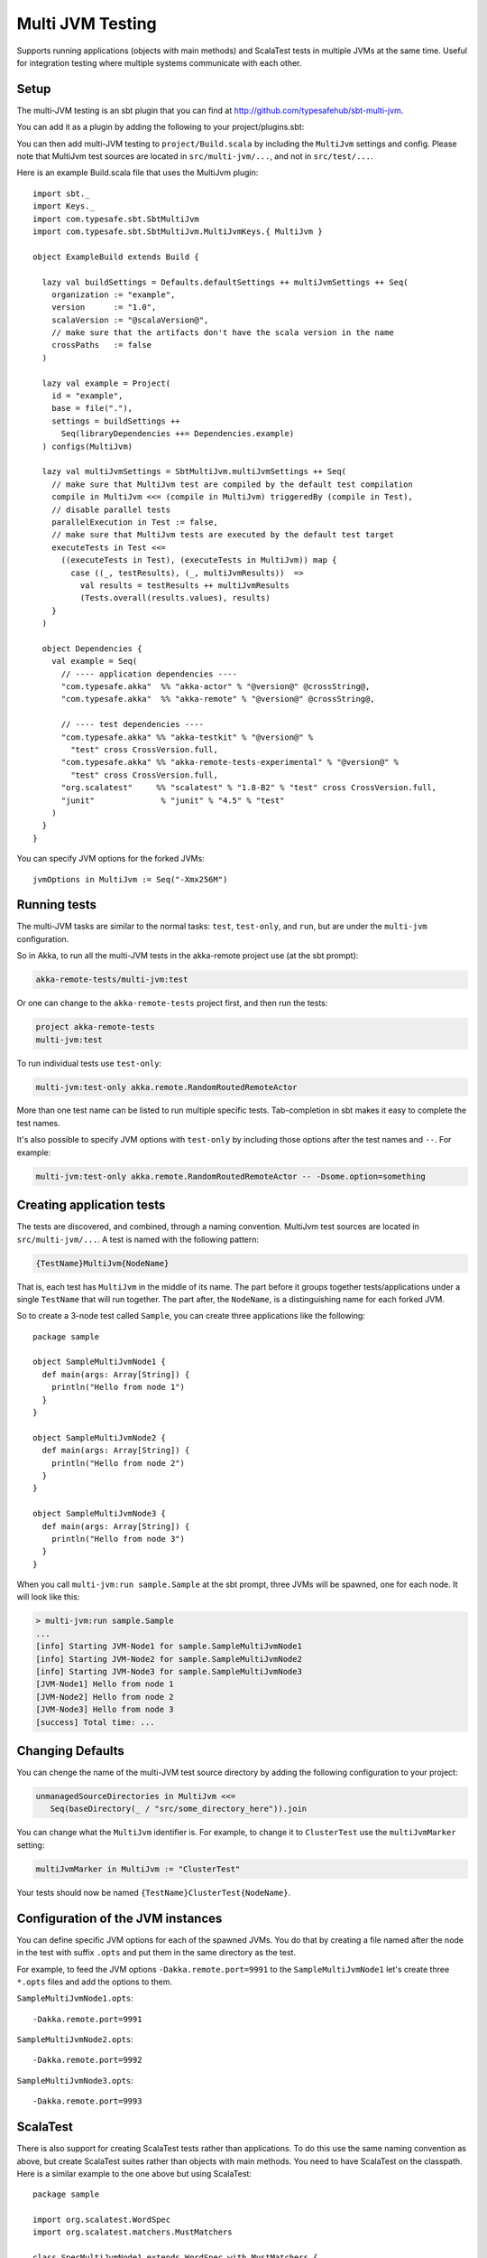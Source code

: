 
.. _multi-jvm-testing:

###################
 Multi JVM Testing
###################

Supports running applications (objects with main methods) and ScalaTest tests in multiple JVMs at the same time.
Useful for integration testing where multiple systems communicate with each other.

Setup
=====

The multi-JVM testing is an sbt plugin that you can find at `<http://github.com/typesafehub/sbt-multi-jvm>`_.

You can add it as a plugin by adding the following to your project/plugins.sbt:

.. includecode:: ../../../project/plugins.sbt#sbt-multi-jvm

You can then add multi-JVM testing to ``project/Build.scala`` by including the ``MultiJvm``
settings and config. Please note that MultiJvm test sources are located in ``src/multi-jvm/...``,
and not in ``src/test/...``.

Here is an example Build.scala file that uses the MultiJvm plugin:

.. parsed-literal::

   import sbt._
   import Keys._
   import com.typesafe.sbt.SbtMultiJvm
   import com.typesafe.sbt.SbtMultiJvm.MultiJvmKeys.{ MultiJvm }

   object ExampleBuild extends Build {

     lazy val buildSettings = Defaults.defaultSettings ++ multiJvmSettings ++ Seq(
       organization := "example",
       version      := "1.0",
       scalaVersion := "@scalaVersion@",
       // make sure that the artifacts don't have the scala version in the name
       crossPaths   := false
     )

     lazy val example = Project(
       id = "example",
       base = file("."),
       settings = buildSettings ++
         Seq(libraryDependencies ++= Dependencies.example)
     ) configs(MultiJvm)

     lazy val multiJvmSettings = SbtMultiJvm.multiJvmSettings ++ Seq(
       // make sure that MultiJvm test are compiled by the default test compilation
       compile in MultiJvm <<= (compile in MultiJvm) triggeredBy (compile in Test),
       // disable parallel tests
       parallelExecution in Test := false,
       // make sure that MultiJvm tests are executed by the default test target
       executeTests in Test <<=
         ((executeTests in Test), (executeTests in MultiJvm)) map {
           case ((_, testResults), (_, multiJvmResults))  =>
             val results = testResults ++ multiJvmResults
             (Tests.overall(results.values), results)
       }
     )

     object Dependencies {
       val example = Seq(
         // ---- application dependencies ----
         "com.typesafe.akka"  %% "akka-actor" % "@version@" @crossString@,
         "com.typesafe.akka"  %% "akka-remote" % "@version@" @crossString@,

         // ---- test dependencies ----
         "com.typesafe.akka" %% "akka-testkit" % "@version@" %
           "test" cross CrossVersion.full,
         "com.typesafe.akka" %% "akka-remote-tests-experimental" % "@version@" %
           "test" cross CrossVersion.full,
         "org.scalatest"     %% "scalatest" % "1.8-B2" % "test" cross CrossVersion.full,
         "junit"              % "junit" % "4.5" % "test"
       )
     }
   }

You can specify JVM options for the forked JVMs::

    jvmOptions in MultiJvm := Seq("-Xmx256M")


Running tests
=============

The multi-JVM tasks are similar to the normal tasks: ``test``, ``test-only``,
and ``run``, but are under the ``multi-jvm`` configuration.

So in Akka, to run all the multi-JVM tests in the akka-remote project use (at
the sbt prompt):

.. code-block:: none

   akka-remote-tests/multi-jvm:test

Or one can change to the ``akka-remote-tests`` project first, and then run the
tests:

.. code-block:: none

   project akka-remote-tests
   multi-jvm:test

To run individual tests use ``test-only``:

.. code-block:: none

   multi-jvm:test-only akka.remote.RandomRoutedRemoteActor

More than one test name can be listed to run multiple specific
tests. Tab-completion in sbt makes it easy to complete the test names.

It's also possible to specify JVM options with ``test-only`` by including those
options after the test names and ``--``. For example:

.. code-block:: none

    multi-jvm:test-only akka.remote.RandomRoutedRemoteActor -- -Dsome.option=something


Creating application tests
==========================

The tests are discovered, and combined, through a naming convention. MultiJvm test sources
are located in ``src/multi-jvm/...``. A test is named with the following pattern:

.. code-block:: none

    {TestName}MultiJvm{NodeName}

That is, each test has ``MultiJvm`` in the middle of its name. The part before
it groups together tests/applications under a single ``TestName`` that will run
together. The part after, the ``NodeName``, is a distinguishing name for each
forked JVM.

So to create a 3-node test called ``Sample``, you can create three applications
like the following::

    package sample

    object SampleMultiJvmNode1 {
      def main(args: Array[String]) {
        println("Hello from node 1")
      }
    }

    object SampleMultiJvmNode2 {
      def main(args: Array[String]) {
        println("Hello from node 2")
      }
    }

    object SampleMultiJvmNode3 {
      def main(args: Array[String]) {
        println("Hello from node 3")
      }
    }

When you call ``multi-jvm:run sample.Sample`` at the sbt prompt, three JVMs will be
spawned, one for each node. It will look like this:

.. code-block:: none

    > multi-jvm:run sample.Sample
    ...
    [info] Starting JVM-Node1 for sample.SampleMultiJvmNode1
    [info] Starting JVM-Node2 for sample.SampleMultiJvmNode2
    [info] Starting JVM-Node3 for sample.SampleMultiJvmNode3
    [JVM-Node1] Hello from node 1
    [JVM-Node2] Hello from node 2
    [JVM-Node3] Hello from node 3
    [success] Total time: ...


Changing Defaults
=================

You can chenge the name of the multi-JVM test source directory by adding the following
configuration to your project:

.. code-block:: none

   unmanagedSourceDirectories in MultiJvm <<=
      Seq(baseDirectory(_ / "src/some_directory_here")).join


You can change what the ``MultiJvm`` identifier is. For example, to change it to
``ClusterTest`` use the ``multiJvmMarker`` setting:

.. code-block:: none

   multiJvmMarker in MultiJvm := "ClusterTest"


Your tests should now be named ``{TestName}ClusterTest{NodeName}``.


Configuration of the JVM instances
==================================

You can define specific JVM options for each of the spawned JVMs. You do that by creating
a file named after the node in the test with suffix ``.opts`` and put them in the same
directory as the test.

For example, to feed the JVM options ``-Dakka.remote.port=9991`` to the ``SampleMultiJvmNode1``
let's create three ``*.opts`` files and add the options to them.

``SampleMultiJvmNode1.opts``::

    -Dakka.remote.port=9991

``SampleMultiJvmNode2.opts``::

    -Dakka.remote.port=9992

``SampleMultiJvmNode3.opts``::

    -Dakka.remote.port=9993

ScalaTest
=========

There is also support for creating ScalaTest tests rather than applications. To
do this use the same naming convention as above, but create ScalaTest suites
rather than objects with main methods. You need to have ScalaTest on the
classpath. Here is a similar example to the one above but using ScalaTest::

    package sample

    import org.scalatest.WordSpec
    import org.scalatest.matchers.MustMatchers

    class SpecMultiJvmNode1 extends WordSpec with MustMatchers {
      "A node" should {
        "be able to say hello" in {
          val message = "Hello from node 1"
          message must be("Hello from node 1")
        }
      }
    }

    class SpecMultiJvmNode2 extends WordSpec with MustMatchers {
      "A node" should {
        "be able to say hello" in {
          val message = "Hello from node 2"
          message must be("Hello from node 2")
        }
      }
    }

To run just these tests you would call ``multi-jvm:test-only sample.Spec`` at
the sbt prompt.

Multi Node Additions
====================

There has also been some additions made to the ``SbtMultiJvm`` plugin to accomodate the
:ref:`experimental <experimental>` module :ref:`multi node testing <multi-node-testing>`,
described in that section.
